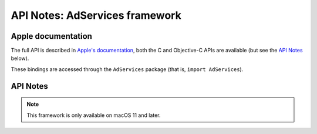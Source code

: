 API Notes: AdServices framework
===============================

Apple documentation
-------------------

The full API is described in `Apple's documentation`__, both
the C and Objective-C APIs are available (but see the `API Notes`_ below).

.. __: https://developer.apple.com/documentation/adservices/?language=objc

These bindings are accessed through the ``AdServices`` package (that is, ``import AdServices``).


API Notes
---------

.. note::

   This framework is only available on macOS 11 and later.
